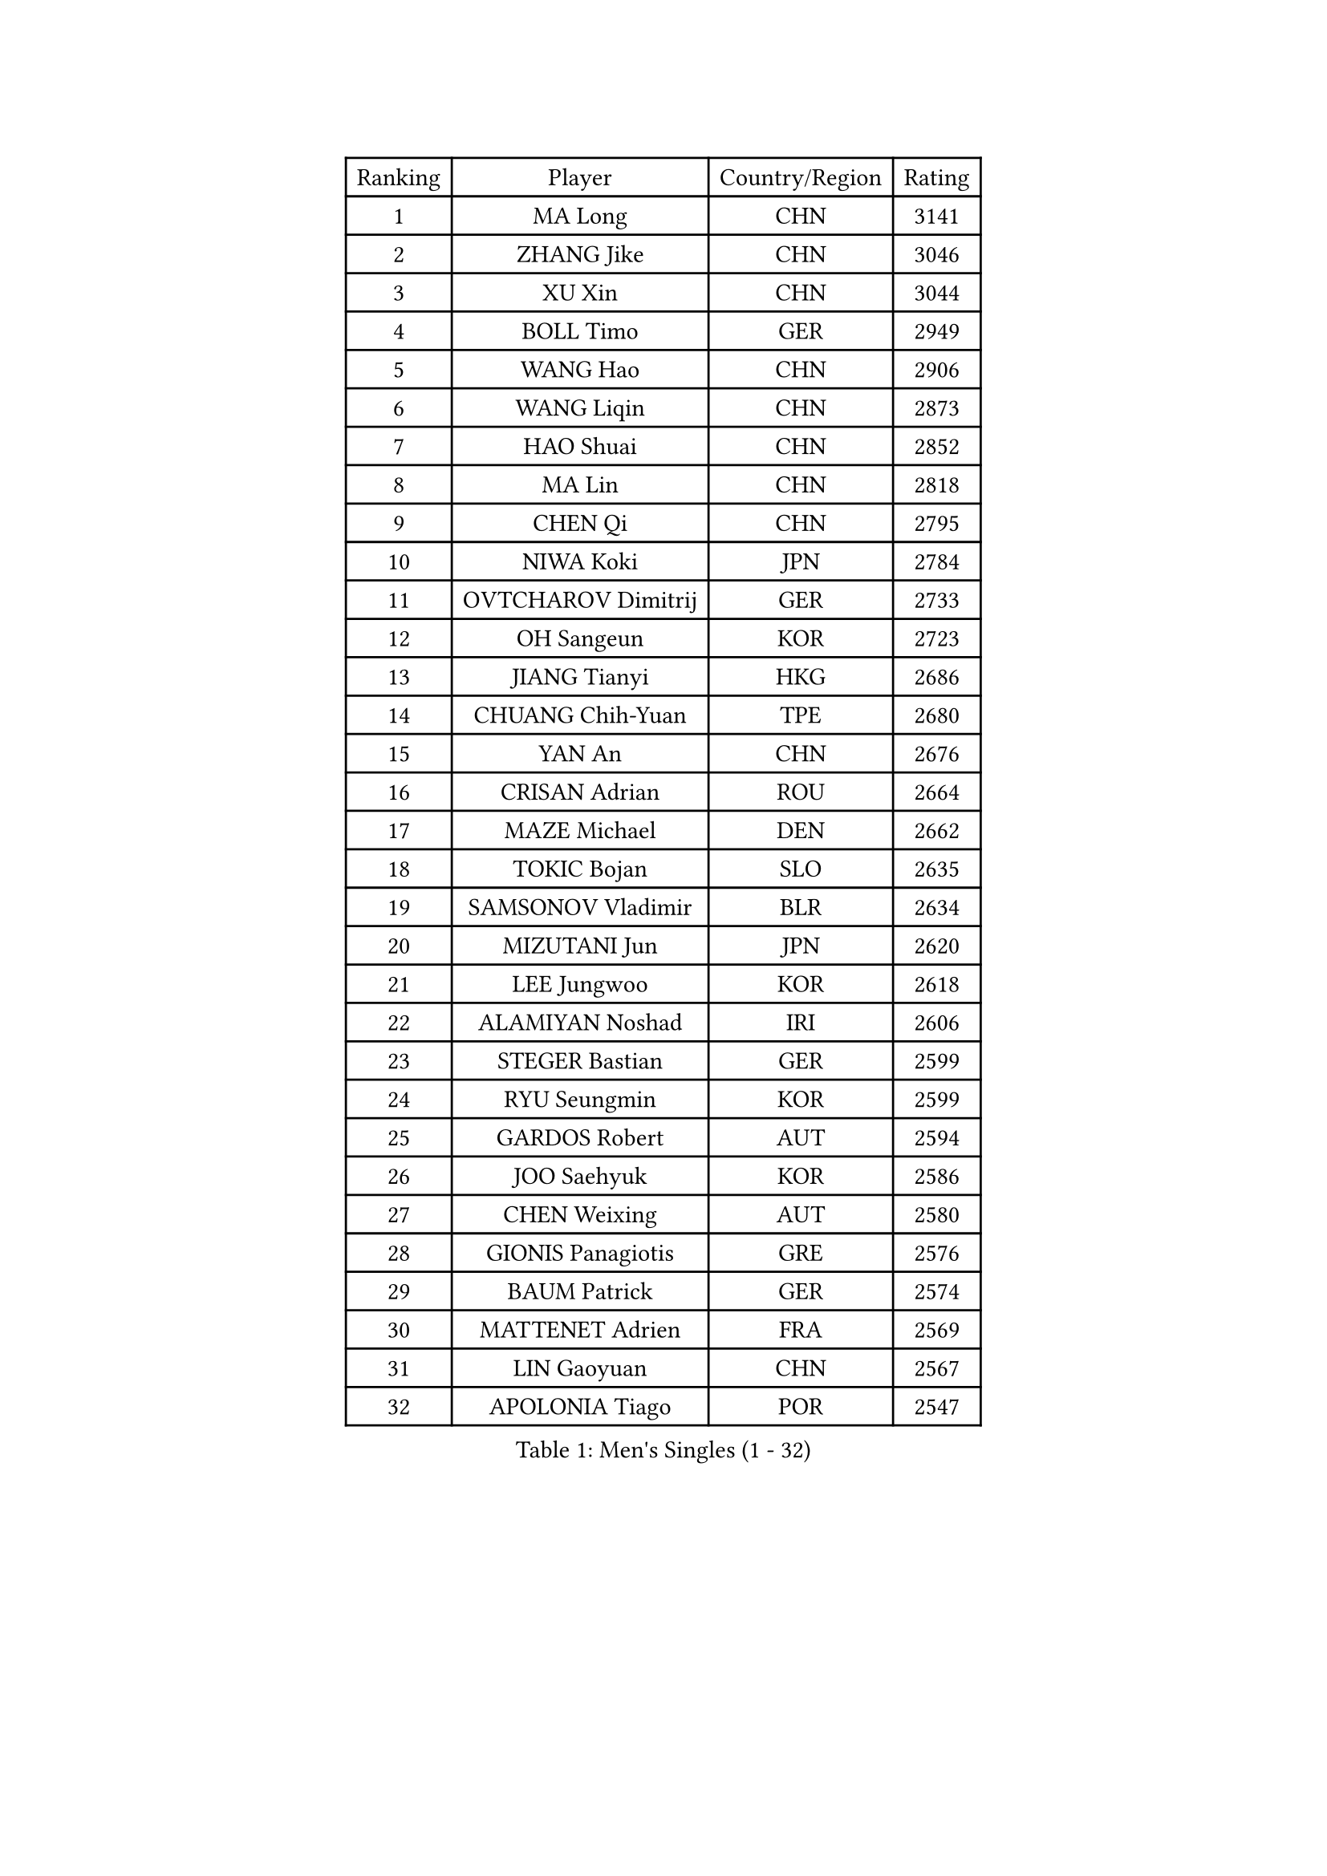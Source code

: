 
#set text(font: ("Courier New", "NSimSun"))
#figure(
  caption: "Men's Singles (1 - 32)",
    table(
      columns: 4,
      [Ranking], [Player], [Country/Region], [Rating],
      [1], [MA Long], [CHN], [3141],
      [2], [ZHANG Jike], [CHN], [3046],
      [3], [XU Xin], [CHN], [3044],
      [4], [BOLL Timo], [GER], [2949],
      [5], [WANG Hao], [CHN], [2906],
      [6], [WANG Liqin], [CHN], [2873],
      [7], [HAO Shuai], [CHN], [2852],
      [8], [MA Lin], [CHN], [2818],
      [9], [CHEN Qi], [CHN], [2795],
      [10], [NIWA Koki], [JPN], [2784],
      [11], [OVTCHAROV Dimitrij], [GER], [2733],
      [12], [OH Sangeun], [KOR], [2723],
      [13], [JIANG Tianyi], [HKG], [2686],
      [14], [CHUANG Chih-Yuan], [TPE], [2680],
      [15], [YAN An], [CHN], [2676],
      [16], [CRISAN Adrian], [ROU], [2664],
      [17], [MAZE Michael], [DEN], [2662],
      [18], [TOKIC Bojan], [SLO], [2635],
      [19], [SAMSONOV Vladimir], [BLR], [2634],
      [20], [MIZUTANI Jun], [JPN], [2620],
      [21], [LEE Jungwoo], [KOR], [2618],
      [22], [ALAMIYAN Noshad], [IRI], [2606],
      [23], [STEGER Bastian], [GER], [2599],
      [24], [RYU Seungmin], [KOR], [2599],
      [25], [GARDOS Robert], [AUT], [2594],
      [26], [JOO Saehyuk], [KOR], [2586],
      [27], [CHEN Weixing], [AUT], [2580],
      [28], [GIONIS Panagiotis], [GRE], [2576],
      [29], [BAUM Patrick], [GER], [2574],
      [30], [MATTENET Adrien], [FRA], [2569],
      [31], [LIN Gaoyuan], [CHN], [2567],
      [32], [APOLONIA Tiago], [POR], [2547],
    )
  )#pagebreak()

#set text(font: ("Courier New", "NSimSun"))
#figure(
  caption: "Men's Singles (33 - 64)",
    table(
      columns: 4,
      [Ranking], [Player], [Country/Region], [Rating],
      [33], [LIN Ju], [DOM], [2544],
      [34], [SKACHKOV Kirill], [RUS], [2536],
      [35], [LUNDQVIST Jens], [SWE], [2536],
      [36], [KISHIKAWA Seiya], [JPN], [2534],
      [37], [CHAN Kazuhiro], [JPN], [2529],
      [38], [LEE Sang Su], [KOR], [2527],
      [39], [KARAKASEVIC Aleksandar], [SRB], [2518],
      [40], [ZHAN Jian], [SGP], [2518],
      [41], [FREITAS Marcos], [POR], [2512],
      [42], [GAO Ning], [SGP], [2511],
      [43], [MONTEIRO Joao], [POR], [2499],
      [44], [TAKAKIWA Taku], [JPN], [2495],
      [45], [FANG Bo], [CHN], [2491],
      [46], [TAN Ruiwu], [CRO], [2491],
      [47], [JANG Song Man], [PRK], [2491],
      [48], [HOU Yingchao], [CHN], [2489],
      [49], [YOSHIMURA Maharu], [JPN], [2488],
      [50], [LI Ping], [QAT], [2479],
      [51], [#text(gray, "KO Lai Chak")], [HKG], [2478],
      [52], [WANG Eugene], [CAN], [2473],
      [53], [LEUNG Chu Yan], [HKG], [2464],
      [54], [HABESOHN Daniel], [AUT], [2463],
      [55], [YOON Jaeyoung], [KOR], [2457],
      [56], [MATSUDAIRA Kenji], [JPN], [2454],
      [57], [PATTANTYUS Adam], [HUN], [2452],
      [58], [CHO Eonrae], [KOR], [2449],
      [59], [YOSHIDA Kaii], [JPN], [2448],
      [60], [CHTCHETININE Evgueni], [BLR], [2439],
      [61], [LIVENTSOV Alexey], [RUS], [2438],
      [62], [#text(gray, "SONG Hongyuan")], [CHN], [2437],
      [63], [ACHANTA Sharath Kamal], [IND], [2436],
      [64], [KIM Hyok Bong], [PRK], [2435],
    )
  )#pagebreak()

#set text(font: ("Courier New", "NSimSun"))
#figure(
  caption: "Men's Singles (65 - 96)",
    table(
      columns: 4,
      [Ranking], [Player], [Country/Region], [Rating],
      [65], [KIM Minseok], [KOR], [2433],
      [66], [GERELL Par], [SWE], [2432],
      [67], [FILUS Ruwen], [GER], [2428],
      [68], [JEOUNG Youngsik], [KOR], [2427],
      [69], [VANG Bora], [TUR], [2427],
      [70], [JEONG Sangeun], [KOR], [2424],
      [71], [PEREIRA Andy], [CUB], [2424],
      [72], [#text(gray, "RUBTSOV Igor")], [RUS], [2420],
      [73], [GACINA Andrej], [CRO], [2416],
      [74], [MATSUDAIRA Kenta], [JPN], [2415],
      [75], [UEDA Jin], [JPN], [2414],
      [76], [HENZELL William], [AUS], [2407],
      [77], [TANG Peng], [HKG], [2407],
      [78], [SMIRNOV Alexey], [RUS], [2407],
      [79], [SUSS Christian], [GER], [2405],
      [80], [FRANZISKA Patrick], [GER], [2400],
      [81], [YIN Hang], [CHN], [2398],
      [82], [BURGIS Matiss], [LAT], [2398],
      [83], [MONTEIRO Thiago], [BRA], [2397],
      [84], [LIU Song], [ARG], [2394],
      [85], [AGUIRRE Marcelo], [PAR], [2391],
      [86], [HE Zhiwen], [ESP], [2391],
      [87], [BOBOCICA Mihai], [ITA], [2389],
      [88], [DIDUKH Oleksandr], [UKR], [2389],
      [89], [LASHIN El-Sayed], [EGY], [2388],
      [90], [ZHMUDENKO Yaroslav], [UKR], [2387],
      [91], [ZWICKL Daniel], [HUN], [2387],
      [92], [MADRID Marcos], [MEX], [2384],
      [93], [SAIVE Jean-Michel], [BEL], [2384],
      [94], [LEBESSON Emmanuel], [FRA], [2384],
      [95], [SHIBAEV Alexander], [RUS], [2384],
      [96], [PROKOPCOV Dmitrij], [CZE], [2379],
    )
  )#pagebreak()

#set text(font: ("Courier New", "NSimSun"))
#figure(
  caption: "Men's Singles (97 - 128)",
    table(
      columns: 4,
      [Ranking], [Player], [Country/Region], [Rating],
      [97], [SCHLAGER Werner], [AUT], [2378],
      [98], [PERSSON Jorgen], [SWE], [2378],
      [99], [SAHA Subhajit], [IND], [2377],
      [100], [KIM Donghyun], [KOR], [2374],
      [101], [JEVTOVIC Marko], [SRB], [2372],
      [102], [TOSIC Roko], [CRO], [2369],
      [103], [MURAMATSU Yuto], [JPN], [2364],
      [104], [MATSUMOTO Cazuo], [BRA], [2363],
      [105], [DRINKHALL Paul], [ENG], [2360],
      [106], [KREANGA Kalinikos], [GRE], [2353],
      [107], [SEO Hyundeok], [KOR], [2353],
      [108], [PLATONOV Pavel], [BLR], [2351],
      [109], [SUCH Bartosz], [POL], [2348],
      [110], [FEJER-KONNERTH Zoltan], [GER], [2348],
      [111], [CHEUNG Yuk], [HKG], [2346],
      [112], [KOU Lei], [UKR], [2346],
      [113], [PITCHFORD Liam], [ENG], [2345],
      [114], [WANG Zengyi], [POL], [2341],
      [115], [LI Ahmet], [TUR], [2340],
      [116], [WU Jiaji], [DOM], [2338],
      [117], [GORAK Daniel], [POL], [2334],
      [118], [KIM Song Nam], [PRK], [2333],
      [119], [DURAN Marc], [ESP], [2333],
      [120], [LEE Chia-Sheng], [TPE], [2332],
      [121], [JENKINS Ryan], [WAL], [2327],
      [122], [KOLAREK Tomislav], [CRO], [2326],
      [123], [GAUZY Simon], [FRA], [2325],
      [124], [CIOTI Constantin], [ROU], [2323],
      [125], [JAKAB Janos], [HUN], [2319],
      [126], [LORENTZ Romain], [FRA], [2319],
      [127], [TSUBOI Gustavo], [BRA], [2318],
      [128], [LEE Jinkwon], [KOR], [2317],
    )
  )